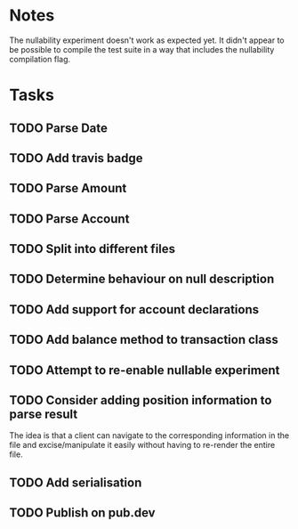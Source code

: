 * Notes
The nullability experiment doesn't work as expected yet. It didn't
appear to be possible to compile the test suite in a way that includes
the nullability compilation flag.

* Tasks
** TODO Parse Date
** TODO Add travis badge
** TODO Parse Amount
** TODO Parse Account
** TODO Split into different files
** TODO Determine behaviour on null description
** TODO Add support for account declarations
** TODO Add balance method to transaction class
** TODO Attempt to re-enable nullable experiment
** TODO Consider adding position information to parse result
The idea is that a client can navigate to the corresponding
information in the file and excise/manipulate it easily without having
to re-render the entire file.

** TODO Add serialisation
** TODO Publish on pub.dev
